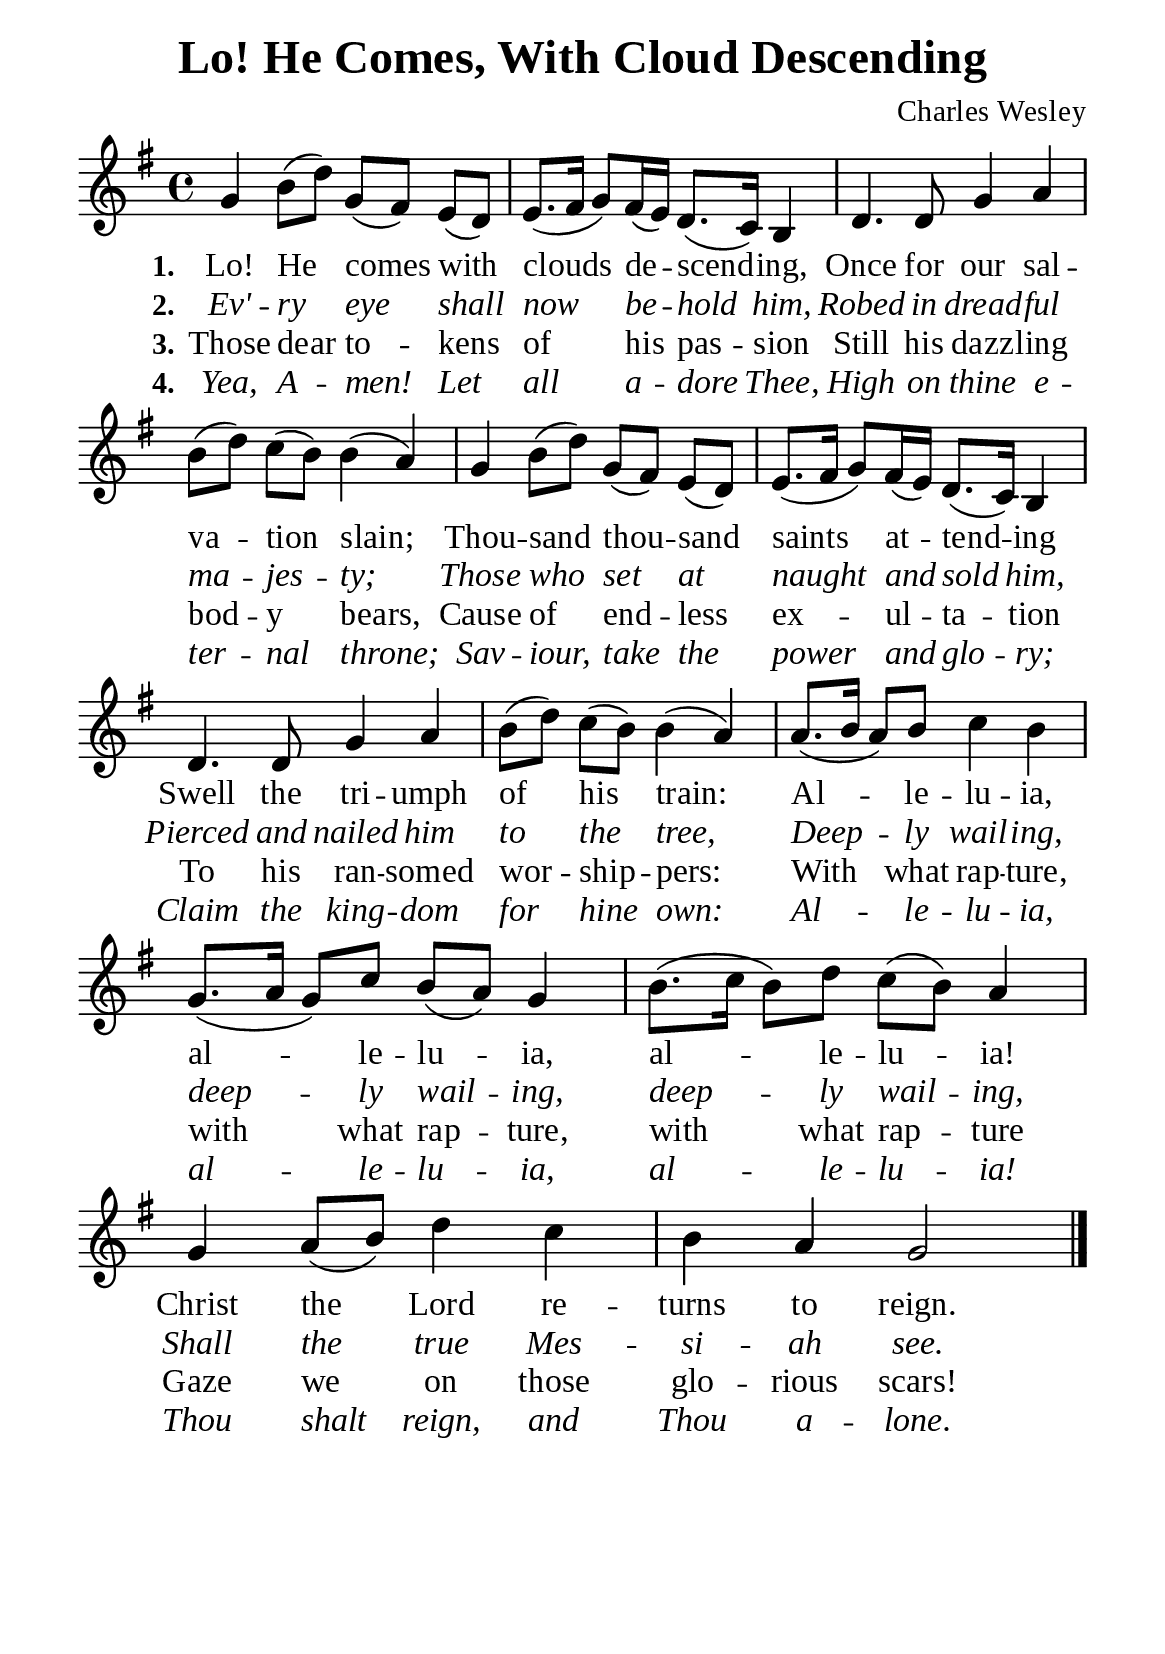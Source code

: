 %%%%%%%%%%%%%%%%%%%%%%%%%%%%%
% CONTENTS OF THIS DOCUMENT
% 1. Common settings
% 2. Verse music
% 3. Verse lyrics
% 4. Layout
%%%%%%%%%%%%%%%%%%%%%%%%%%%%%

%%%%%%%%%%%%%%%%%%%%%%%%%%%%%
% 1. Common settings
%%%%%%%%%%%%%%%%%%%%%%%%%%%%%
\version "2.22.1"

\header {
  title = "Lo! He Comes, With Cloud Descending"
  composer = "Charles Wesley"
  tagline = ##f
}

global= {
  \key g \major
  \time 4/4
  \override Score.BarNumber.break-visibility = ##(#f #f #f)
  \set Timing.beamExceptions = #'()
  \set Timing.baseMoment = #(ly:make-moment 1/4)
  \set Timing.beatStructure = #'(1 1 1 1)
}

\paper {
  #(set-paper-size "a5")
  top-margin = 3.2\mm
  bottom-marign = 10\mm
  left-margin = 10\mm
  right-margin = 10\mm
  indent = #0
  #(define fonts
	 (make-pango-font-tree "Liberation Serif"
	 		       "Liberation Serif"
			       "Liberation Serif"
			       (/ 20 20)))
}

printItalic = {
  \override LyricText.font-shape = #'italic
}

%%%%%%%%%%%%%%%%%%%%%%%%%%%%%
% 2. Verse music
%%%%%%%%%%%%%%%%%%%%%%%%%%%%%
musicVerseSoprano = \relative c'' {
  %{	01	%} g4 b8 (d) g, (fis) e (d) |
  %{	02	%} e8. (fis16 g8) fis16 (e) d8. (c16) b4 |
  %{	03	%} d4. d8 g4 a |
  %{	04	%} b8 (d) c (b) b4 (a) |
  %{	05	%} g b8 (d) g, (fis) e (d) |
  %{	06	%} e8. (fis16 g8) fis16 (e) d8. (c16) b4 |
  %{	07	%} d4. d8 g4 a |
  %{	08	%} b8 (d) c (b) b4 (a) |
  %{	09	%} a8. (b16 a8) b c4 b |
  %{	10	%} g8. (a16 g8) c b (a) g4 |
  %{	11	%} b8. (c16 b8) d c (b) a4 |
  %{	12	%} g a8 (b) d4 c |
  %{	13	%} b a g2 \bar "|."
}

%%%%%%%%%%%%%%%%%%%%%%%%%%%%%
% 3. Verse lyrics
%%%%%%%%%%%%%%%%%%%%%%%%%%%%%
verseOne = \lyricmode {
  \set stanza = #"1."
  Lo! He comes with clouds de -- scend -- ing,
  Once for our sal -- va -- tion slain;
  Thou -- sand thou -- sand saints at -- tend -- ing
  Swell the tri -- umph of his train:
  Al -- le -- lu -- ia, al -- le -- lu -- ia,
  al -- le -- lu -- ia! Christ the Lord re -- turns to reign.
}

verseTwo = \lyricmode {
  \set stanza = #"2."
  Ev' -- ry eye shall now be -- hold him,
  Robed in dread -- ful ma -- jes -- ty;
  Those who set at naught and sold him,
  Pierced and nailed him to the tree,
  Deep -- ly wail -- ing, deep -- ly wail -- ing,
  deep -- ly wail -- ing,
  Shall the true Mes -- si -- ah see.
}

verseThree = \lyricmode {
  \set stanza = #"3."
  Those dear to -- kens of his pas -- sion
  Still his dazz -- ling bod -- y bears,
  Cause of end -- less ex -- ul -- ta -- tion
  To his ran -- somed wor -- ship -- pers:
  With what rap -- ture, with what rap -- ture,
  with what rap -- ture
  Gaze we on those glo -- rious scars!
}

verseFour = \lyricmode {
  \set stanza = #"4."
  Yea, A -- men! Let all a -- dore Thee,
  High on thine e -- ter -- nal throne;
  Sav -- iour, take the power and glo -- ry;
  Claim the king -- dom for hine own:
  Al -- le -- lu -- ia, al -- le -- lu -- ia, al -- le -- lu -- ia!
  Thou shalt reign, and Thou a -- lone.
}

%%%%%%%%%%%%%%%%%%%%%%%%%%%%%
% 4. Layout
%%%%%%%%%%%%%%%%%%%%%%%%%%%%%
\score {
    \new ChoirStaff <<
      \new Staff <<
        \clef "treble"
        \new Voice = "sopranos" { \global   \musicVerseSoprano }
      >>
      \new Lyrics \lyricsto sopranos \verseOne
      \new Lyrics \with \printItalic \lyricsto sopranos \verseTwo
      \new Lyrics \lyricsto sopranos \verseThree
      \new Lyrics \with \printItalic \lyricsto sopranos \verseFour
    >>
}
